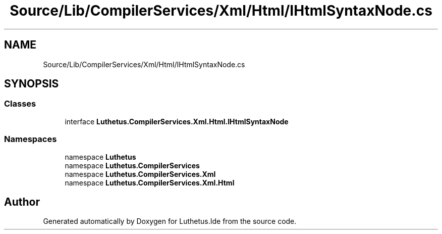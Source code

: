.TH "Source/Lib/CompilerServices/Xml/Html/IHtmlSyntaxNode.cs" 3 "Version 1.0.0" "Luthetus.Ide" \" -*- nroff -*-
.ad l
.nh
.SH NAME
Source/Lib/CompilerServices/Xml/Html/IHtmlSyntaxNode.cs
.SH SYNOPSIS
.br
.PP
.SS "Classes"

.in +1c
.ti -1c
.RI "interface \fBLuthetus\&.CompilerServices\&.Xml\&.Html\&.IHtmlSyntaxNode\fP"
.br
.in -1c
.SS "Namespaces"

.in +1c
.ti -1c
.RI "namespace \fBLuthetus\fP"
.br
.ti -1c
.RI "namespace \fBLuthetus\&.CompilerServices\fP"
.br
.ti -1c
.RI "namespace \fBLuthetus\&.CompilerServices\&.Xml\fP"
.br
.ti -1c
.RI "namespace \fBLuthetus\&.CompilerServices\&.Xml\&.Html\fP"
.br
.in -1c
.SH "Author"
.PP 
Generated automatically by Doxygen for Luthetus\&.Ide from the source code\&.

